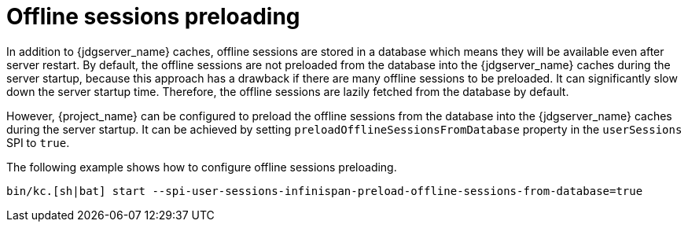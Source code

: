 [[offline-sessions-preloading]]

= Offline sessions preloading

In addition to {jdgserver_name} caches, offline sessions are stored in a database which means they will be available even after server restart.
By default, the offline sessions are not preloaded from the database into the {jdgserver_name} caches during the server startup, because this
approach has a drawback if there are many offline sessions to be preloaded. It can significantly slow down the server startup time.
Therefore, the offline sessions are lazily fetched from the database by default.

However, {project_name} can be configured to preload the offline sessions from the database into the {jdgserver_name} caches during the server startup.
It can be achieved by setting `preloadOfflineSessionsFromDatabase` property in the `userSessions` SPI to `true`.

The following example shows how to configure offline sessions preloading.

[source,bash]
----
bin/kc.[sh|bat] start --spi-user-sessions-infinispan-preload-offline-sessions-from-database=true
----
